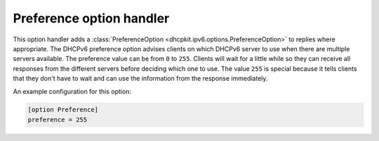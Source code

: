 Preference option handler
=========================
This option handler adds a :class:`PreferenceOption <dhcpkit.ipv6.options.PreferenceOption>` to replies where
appropriate. The DHCPv6 preference option advises clients on which DHCPv6 server to use when there are multiple servers
available. The preference value can be from ``0`` to ``255``. Clients will wait for a little while so they can receive
all responses from the different servers before deciding which one to use. The value ``255`` is special because it tells
clients that they don't have to wait and can use the information from the response immediately.

An example configuration for this option:

.. code-block:: ini

    [option Preference]
    preference = 255
